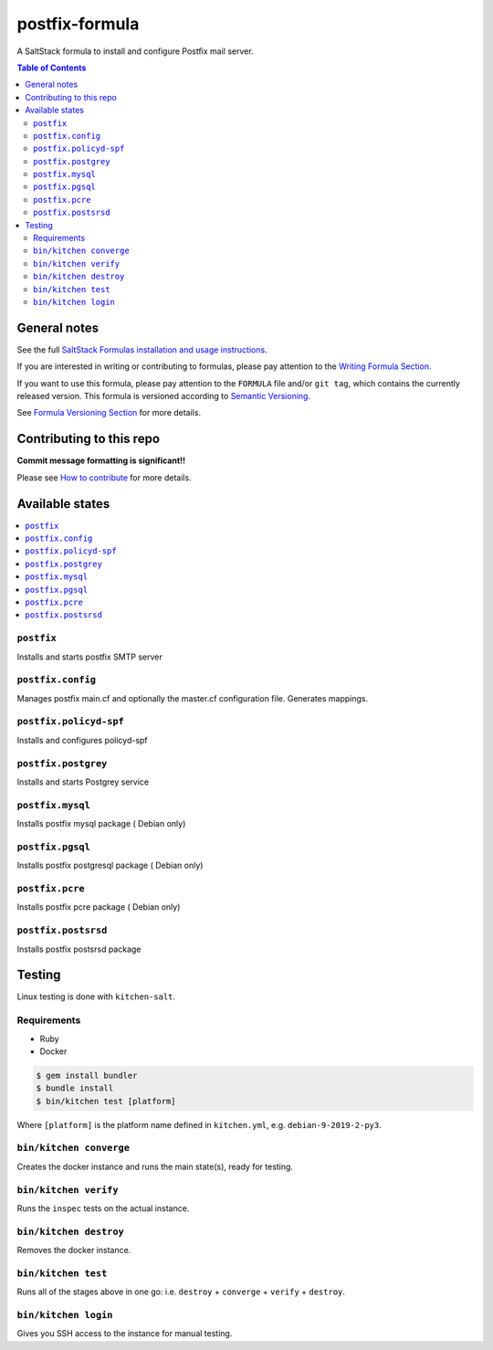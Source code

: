 .. _readme:

postfix-formula
===============

|img_travis| |img_sr|

.. |img_travis| image:: https://travis-ci.com/saltstack-formulas/postfix-formula.svg?branch=master
   :alt: Travis CI Build Status
   :scale: 100%
   :target: https://travis-ci.com/saltstack-formulas/postfix-formula
.. |img_sr| image:: https://img.shields.io/badge/%20%20%F0%9F%93%A6%F0%9F%9A%80-semantic--release-e10079.svg
   :alt: Semantic Release
   :scale: 100%
   :target: https://github.com/semantic-release/semantic-release

A SaltStack formula to install and configure Postfix mail server.

.. contents:: **Table of Contents**

General notes
-------------

See the full `SaltStack Formulas installation and usage instructions
<https://docs.saltstack.com/en/latest/topics/development/conventions/formulas.html>`_.

If you are interested in writing or contributing to formulas, please pay attention to the `Writing Formula Section
<https://docs.saltstack.com/en/latest/topics/development/conventions/formulas.html#writing-formulas>`_.

If you want to use this formula, please pay attention to the ``FORMULA`` file and/or ``git tag``,
which contains the currently released version. This formula is versioned according to `Semantic Versioning <http://semver.org/>`_.

See `Formula Versioning Section <https://docs.saltstack.com/en/latest/topics/development/conventions/formulas.html#versioning>`_ for more details.

Contributing to this repo
-------------------------

**Commit message formatting is significant!!**

Please see `How to contribute <https://github.com/saltstack-formulas/.github/blob/master/CONTRIBUTING.rst>`_ for more details.

Available states
----------------

.. contents::
   :local:

``postfix``
^^^^^^^^^^^

Installs and starts postfix SMTP server

``postfix.config``
^^^^^^^^^^^^^^^^^^

Manages postfix main.cf and optionally the master.cf configuration file. Generates mappings.

``postfix.policyd-spf``
^^^^^^^^^^^^^^^^^^^^^^^

Installs and configures policyd-spf

``postfix.postgrey``
^^^^^^^^^^^^^^^^^^^^

Installs and starts Postgrey service

``postfix.mysql``
^^^^^^^^^^^^^^^^^

Installs postfix mysql package ( Debian only)

``postfix.pgsql``
^^^^^^^^^^^^^^^^^^^^^^

Installs postfix postgresql package ( Debian only)

``postfix.pcre``
^^^^^^^^^^^^^^^^

Installs postfix pcre package ( Debian only)

``postfix.postsrsd``
^^^^^^^^^^^^^^^^^^^^

Installs postfix postsrsd package


Testing
-------

Linux testing is done with ``kitchen-salt``.

Requirements
^^^^^^^^^^^^

* Ruby
* Docker

.. code-block:: bash

   $ gem install bundler
   $ bundle install
   $ bin/kitchen test [platform]

Where ``[platform]`` is the platform name defined in ``kitchen.yml``,
e.g. ``debian-9-2019-2-py3``.

``bin/kitchen converge``
^^^^^^^^^^^^^^^^^^^^^^^^

Creates the docker instance and runs the main state(s), ready for testing.

``bin/kitchen verify``
^^^^^^^^^^^^^^^^^^^^^^

Runs the ``inspec`` tests on the actual instance.

``bin/kitchen destroy``
^^^^^^^^^^^^^^^^^^^^^^^

Removes the docker instance.

``bin/kitchen test``
^^^^^^^^^^^^^^^^^^^^

Runs all of the stages above in one go: i.e. ``destroy`` + ``converge`` + ``verify`` + ``destroy``.

``bin/kitchen login``
^^^^^^^^^^^^^^^^^^^^^

Gives you SSH access to the instance for manual testing.

